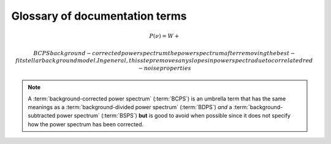 *******************************
Glossary of documentation terms
*******************************

.. glossary::

    AIC
    Akikdaf Information Criterion
        afjdkajfl
    
    artefact
        *Kepler* short-cadence artefact in the power spectrum from a short-cadence light curve 
        occurring at the nyquist frequency for long-cadence (i.e. ~270muHz)
    
    asteroseismology
        the study of oscillations in stars
    
    ACF
    autocorrelation function
        ajdkfaj;
    
    background
        this basically means any other noise structures present in the power spectrum that are *not* 
        due to the solar-like oscillations. This is traditionally parametrized as:
        
.. math::

    P(\nu) = W + \frac{}{}
    
    
    BCPS
    background-corrected power spectrum
        the power spectrum after removing the best-fit stellar background model. In general, this step
        removes any slopes in power spectra due to correlated red-noise properties

.. note::

    A :term:`background-corrected power spectrum` (:term:`BCPS`) is an umbrella term that has the same 
    meanings as a :term:`background-divided power spectrum` (:term:`BDPS`) *and* a 
    :term:`background-subtracted power spectrum` (:term:`BSPS`) **but** is good to avoid when possible 
    since it does not specify how the power spectrum has been corrected.

.. glossary::

    BDPS
    background-divided power spectrum
        the power spectrum divided by the best-fit stellar background model. Using this method for data 
        analysis is great for first detecting and identifying any solar-like oscillations since it will
        make the power excess due to stellar oscillations appear higher signal-to-noise
    
    BSPS
    background-subtracted power spectrum
        the best-fit stellar background model is subtracted from the power spectrum. While this method
        appears to give a lower signal-to-noise detection, the amplitudes measured through this analysis
        are physically-motivated and correct (i.e. can be compared with other literature values)
    
    BIC
    Bayesian Information Criterion
        ldkfjaldkjl
    
    critically sampled
        sfdklja

    dnu
    large frequency separation
        the comb patter or regular spacing observed for solar-like oscillations for different modes
         * **variable:** :math:`\Delta\nu`
    
        scales with mean stellar density
    
    FPS
    folded power spectrum
        ldkfjaldkjfa -> used for echelle diagrams and whitening

    numax
    frequency of maximum power
        the frequency corresponding to maximum power, which is roughly the center of the Gaussian-like envelope of oscillations
         * **variable:** :math:`\nu_{\mathrm{max}}`
    
        scales with evolutionary state, logg, acoustic cutoff
        
    FWHM
    full-width half maximum
        kdjfladk

    global properties
        the term 'global' is used to describe the general properties of the observed oscillations and is not associated with
        the detailed frequency analysis of individual oscillation modes, a process referred to as peakbagging. Traditionally
        the two main global asteroseismic properties are :math:`\nu_{\mathrm{max}}` and :math:`\Delta\nu`, both of which are 
        described in more detail in their respective entry.
    
        there are two distinct features of solar-like oscillations that enable the measurement of the two main global 
        properties, numax and dnu. The stochastic nature of convection leads to oscillation modes over a range of frequencies, 
        where the envelope of the observed modes is approximately Gaussian and the frequency corresponding to the middle of
        peak of this Gaussian-like envelope is referred to as numax. The second feature is the comb pattern or regular spacing
        between different modes, which is referred to as the characteristic frequency spacing or dnu. Therefore, the term 'global' 
        is used to describe the general properties of the oscillations, like the center and amplitude of the Gaussian-like envelope. The second 
        distinct feature is the comb pattern or regular spacing between different modes, which is
        referred to as the characteristic frequency spacing or dnu. For purposes of our analyses, global asteroseismic 
        parameters regular spacing or combP-mode oscillations
        In addition 
        to the center of the frequency range (numax), there is a regular spacing or comb pattern between the observed modes 
        that is referred to as the characteristic spacing or dnu.
        
    granulation background
        dlfakjdlakjafld


    *Kepler* legacy sample
        a sample of well-studied *Kepler* stars exhibiting solar-like oscillations (cite)
        
    mesogranulation
        dkjfaldjal
        
    mixed modes
        ldfjadkjf -> what you need to whiten
    
    notching
        a process
        
    nyquist frequency
        the highest frequency that can be sampled, which is set by the cadence of (or time between) 
        observations (1/2*cadence)
         * **variable:** :math:`\rm \nu_{nyq}`
        
    order
        kldjfladkjad
    
    
    oversampling
        ldkjfaljadlak

    p-mode oscillations
    solar-like oscillations
        implied in the name, these oscillations are driven by the same mechanism as that observed in the Sun, which is
        due to turbulent, near-surface convection. They are also sometimes referred to as **p-mode oscillations**, after the
        pressure-driven (or acoustic sound) waves that are resonating in the stellar cavity.
    
    PSD
    power spectral density
        ldjkfalkdajfal :math:`\rm ppm^{2} \,\, \mu Hz^{-1}`
    
    PS
    power spectrum
        dlfajk;adj
        
    resolution
        dkljflajd set by the total length (i.e. time) of the time series 

    ``SYD``
        the well-known IDL-based asteroseismic pipeline created by Dan Huber during his PhD in Sydney (hence SYD). ``SYD``
        has been extensively tested and benchmarked to other closed-source asteroseismic tools on *Kepler* stars.
        
    whitening
        kjdfla;jdlak
